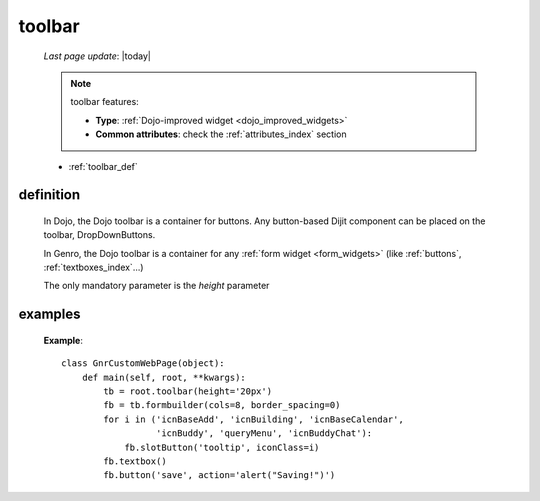 .. _toolbar:

=======
toolbar
=======

    *Last page update*: |today|
    
    .. note:: toolbar features:
              
              * **Type**: :ref:`Dojo-improved widget <dojo_improved_widgets>`
              * **Common attributes**: check the :ref:`attributes_index` section
              
    * :ref:`toolbar_def`
    
.. _toolbar_def:

definition
==========

    .. method:: pane.toolbar([**kwargs])
    
    .. _previous_image:
    
    .. image:: ../../_images/widgets/toolbars/toolbar.png
    
    In Dojo, the Dojo toolbar is a container for buttons. Any button-based Dijit component can be
    placed on the toolbar, DropDownButtons.
    
    In Genro, the Dojo toolbar is a container for any :ref:`form widget <form_widgets>` (like
    :ref:`buttons`, :ref:`textboxes_index`...)
    
    The only mandatory parameter is the *height* parameter
    
examples
========

    **Example**::
    
        class GnrCustomWebPage(object):
            def main(self, root, **kwargs):
                tb = root.toolbar(height='20px')
                fb = tb.formbuilder(cols=8, border_spacing=0)
                for i in ('icnBaseAdd', 'icnBuilding', 'icnBaseCalendar',
                          'icnBuddy', 'queryMenu', 'icnBuddyChat'):
                    fb.slotButton('tooltip', iconClass=i)
                fb.textbox()
                fb.button('save', action='alert("Saving!")')